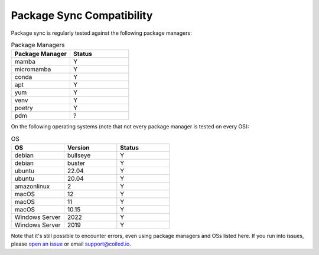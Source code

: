 ==========================
Package Sync Compatibility
==========================

Package sync is regularly tested against the following package managers:

.. list-table:: Package Managers
   :widths: 25 25
   :header-rows: 1

   * - Package Manager
     - Status
   * - mamba
     - Y
   * - micromamba
     - Y
   * - conda
     - Y
   * - apt
     - Y
   * - yum
     - Y
   * - venv
     - Y
   * - poetry
     - Y
   * - pdm
     - ?

On the following operating systems (note that not every package manager is tested on every OS):

.. list-table:: OS
   :widths: 25 25 25
   :header-rows: 1

   * - OS
     - Version
     - Status
   * - debian
     - bullseye
     - Y
   * - debian
     - buster
     - Y
   * - ubuntu
     - 22.04
     - Y
   * - ubuntu
     - 20.04
     - Y
   * - amazonlinux
     - 2
     - Y
   * - macOS
     - 12
     - Y
   * - macOS
     - 11
     - Y
   * - macOS
     - 10.15
     - Y
   * - Windows Server
     - 2022
     - Y
   * - Windows Server
     - 2019
     - Y

Note that it's still possible to encounter errors, even using package managers and OSs listed here. If you run into issues, please `open an issue <https://github.com/coiled/feedback/issues/new/choose>`_ or email support@coiled.io.